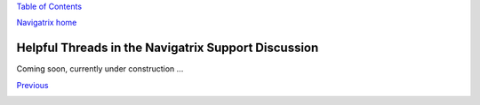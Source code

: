 `Table of Contents <index.html#toc>`__

`Navigatrix home <http://navigatrix.net>`__

Helpful Threads in the Navigatrix Support Discussion
====================================================

Coming soon, currently under construction ...

`Previous <07_hidden_treasures.html>`__

|site stats|

.. |site stats| image:: http://c.statcounter.com/8655258/0/3edc2993/1/
   :target: http://statcounter.com/
